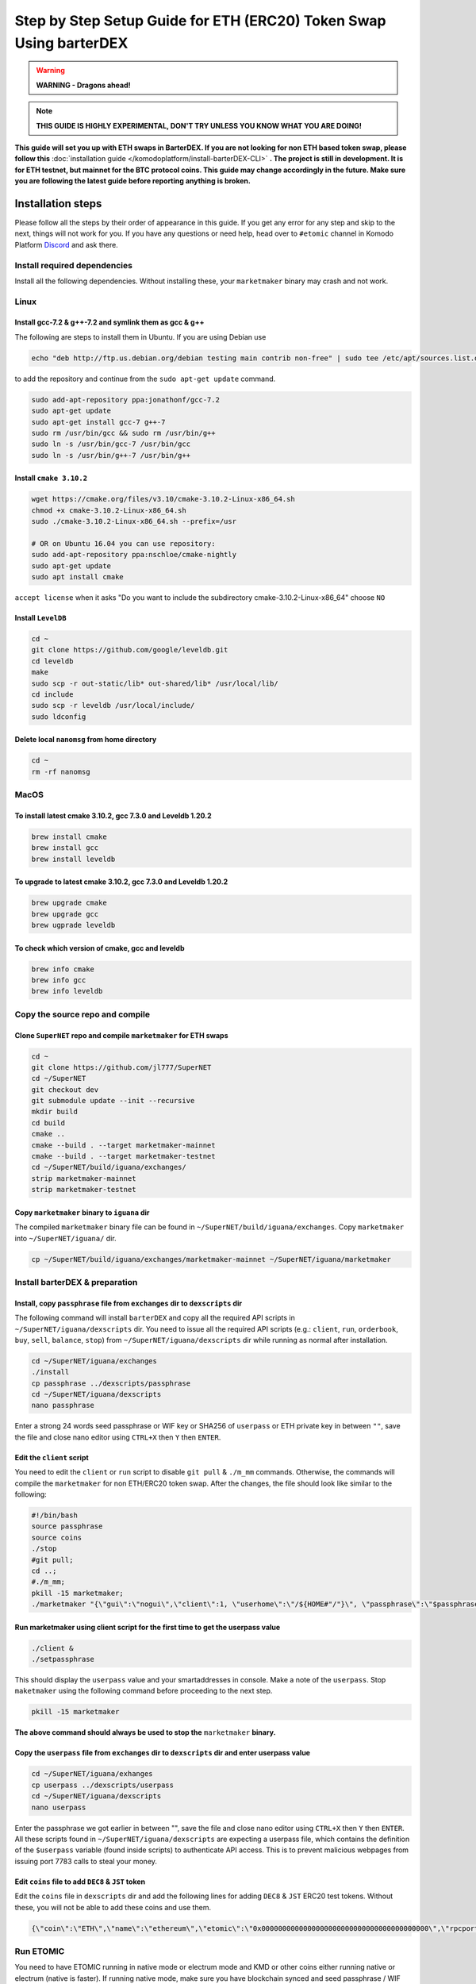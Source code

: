 *******************************************************************
Step by Step Setup Guide for ETH (ERC20) Token Swap Using barterDEX
*******************************************************************

.. warning::
	
	**WARNING - Dragons ahead!**

.. note::

	**THIS GUIDE IS HIGHLY EXPERIMENTAL, DON'T TRY UNLESS YOU KNOW WHAT YOU ARE DOING!**

**This guide will set you up with ETH swaps in BarterDEX. If you are not looking for non ETH based token swap, please follow this** :doc:`installation guide </komodoplatform/install-barterDEX-CLI>` **. The project is still in development. It is for ETH testnet, but mainnet for the BTC protocol coins. This guide may change accordingly in the future. Make sure you are following the latest guide before reporting anything is broken.**

Installation steps
==================

Please follow all the steps by their order of appearance in this guide. If you get any error for any step and skip to the next, things will not work for you. If you have any questions or need help, head over to ``#etomic`` channel in Komodo Platform `Discord <https://discord.gg/SCdf4eh>`_ and ask there.

Install required dependencies
-----------------------------

Install all the following dependencies. Without installing these, your ``marketmaker`` binary may crash and not work.

Linux
-----

Install gcc-7.2 & g++-7.2 and symlink them as gcc & g++
^^^^^^^^^^^^^^^^^^^^^^^^^^^^^^^^^^^^^^^^^^^^^^^^^^^^^^^

The following are steps to install them in Ubuntu. If you are using Debian use 

.. code-block:: shell

	echo "deb http://ftp.us.debian.org/debian testing main contrib non-free" | sudo tee /etc/apt/sources.list.d/forgcc.list 

to add the repository and continue from the ``sudo apt-get update`` command.

.. code-block:: shell

	sudo add-apt-repository ppa:jonathonf/gcc-7.2
	sudo apt-get update
	sudo apt-get install gcc-7 g++-7
	sudo rm /usr/bin/gcc && sudo rm /usr/bin/g++
	sudo ln -s /usr/bin/gcc-7 /usr/bin/gcc
	sudo ln -s /usr/bin/g++-7 /usr/bin/g++

Install ``cmake 3.10.2``
^^^^^^^^^^^^^^^^^^^^^^^^

.. code-block:: shell

	wget https://cmake.org/files/v3.10/cmake-3.10.2-Linux-x86_64.sh
	chmod +x cmake-3.10.2-Linux-x86_64.sh
	sudo ./cmake-3.10.2-Linux-x86_64.sh --prefix=/usr

	# OR on Ubuntu 16.04 you can use repository:
	sudo add-apt-repository ppa:nschloe/cmake-nightly
	sudo apt-get update
	sudo apt install cmake

``accept license`` when it asks "Do you want to include the subdirectory cmake-3.10.2-Linux-x86_64" choose ``NO``

Install ``LevelDB``
^^^^^^^^^^^^^^^^^^^

.. code-block:: shell

	cd ~
	git clone https://github.com/google/leveldb.git
	cd leveldb
	make  
	sudo scp -r out-static/lib* out-shared/lib* /usr/local/lib/
	cd include
	sudo scp -r leveldb /usr/local/include/
	sudo ldconfig

Delete local ``nanomsg`` from home directory
^^^^^^^^^^^^^^^^^^^^^^^^^^^^^^^^^^^^^^^^^^^^

.. code-block:: shell

	cd ~
	rm -rf nanomsg

MacOS
-----

To install latest cmake 3.10.2, gcc 7.3.0 and Leveldb 1.20.2
^^^^^^^^^^^^^^^^^^^^^^^^^^^^^^^^^^^^^^^^^^^^^^^^^^^^^^^^^^^^

.. code-block:: shell

	brew install cmake
	brew install gcc
	brew install leveldb

To upgrade to latest cmake 3.10.2, gcc 7.3.0 and Leveldb 1.20.2
^^^^^^^^^^^^^^^^^^^^^^^^^^^^^^^^^^^^^^^^^^^^^^^^^^^^^^^^^^^^^^^

.. code-block:: shell

	brew upgrade cmake
	brew upgrade gcc
	brew ugprade leveldb

To check which version of cmake, gcc and leveldb
^^^^^^^^^^^^^^^^^^^^^^^^^^^^^^^^^^^^^^^^^^^^^^^^

.. code-block:: shell

	brew info cmake
	brew info gcc
	brew info leveldb

Copy the source repo and compile
--------------------------------

Clone ``SuperNET`` repo and compile ``marketmaker`` for ETH swaps
^^^^^^^^^^^^^^^^^^^^^^^^^^^^^^^^^^^^^^^^^^^^^^^^^^^^^^^^^^^^^^^^^

.. code-block:: shell

	cd ~
	git clone https://github.com/jl777/SuperNET
	cd ~/SuperNET
	git checkout dev
	git submodule update --init --recursive
	mkdir build
	cd build
	cmake ..
	cmake --build . --target marketmaker-mainnet
	cmake --build . --target marketmaker-testnet
	cd ~/SuperNET/build/iguana/exchanges/
	strip marketmaker-mainnet
	strip marketmaker-testnet

Copy ``marketmaker`` binary to ``iguana`` dir
^^^^^^^^^^^^^^^^^^^^^^^^^^^^^^^^^^^^^^^^^^^^^

The compiled ``marketmaker`` binary file can be found in ``~/SuperNET/build/iguana/exchanges``. Copy ``marketmaker`` into ``~/SuperNET/iguana/`` dir.

.. code-block:: shell

	cp ~/SuperNET/build/iguana/exchanges/marketmaker-mainnet ~/SuperNET/iguana/marketmaker

Install barterDEX & preparation
-------------------------------

Install, copy ``passphrase`` file from ``exchanges`` dir to ``dexscripts`` dir
^^^^^^^^^^^^^^^^^^^^^^^^^^^^^^^^^^^^^^^^^^^^^^^^^^^^^^^^^^^^^^^^^^^^^^^^^^^^^^

The following command will install ``barterDEX`` and copy all the required API scripts in ``~/SuperNET/iguana/dexscripts`` dir. You need to issue all the required API scripts (e.g.: ``client``, ``run``, ``orderbook``, ``buy``, ``sell``, ``balance``, ``stop``) from ``~/SuperNET/iguana/dexscripts`` dir while running as normal after installation.

.. code-block:: shell

	cd ~/SuperNET/iguana/exchanges
	./install
	cp passphrase ../dexscripts/passphrase
	cd ~/SuperNET/iguana/dexscripts
	nano passphrase

Enter a strong 24 words seed passphrase or WIF key or SHA256 of ``userpass`` or ETH private key in between ``""``, save the file and close nano editor using ``CTRL+X`` then ``Y`` then ``ENTER``.

Edit the ``client`` script
^^^^^^^^^^^^^^^^^^^^^^^^^^

You need to edit the ``client`` or ``run`` script to disable ``git pull`` & ``./m_mm`` commands. Otherwise, the commands will compile the ``marketmaker`` for non ETH/ERC20 token swap. After the changes, the file should look like similar to the following:

.. code-block:: shell

	#!/bin/bash
	source passphrase
	source coins
	./stop
	#git pull;
	cd ..; 
	#./m_mm;
	pkill -15 marketmaker; 
	./marketmaker "{\"gui\":\"nogui\",\"client\":1, \"userhome\":\"/${HOME#"/"}\", \"passphrase\":\"$passphrase\", \"coins\":$coins}" &

Run marketmaker using client script for the first time to get the userpass value
^^^^^^^^^^^^^^^^^^^^^^^^^^^^^^^^^^^^^^^^^^^^^^^^^^^^^^^^^^^^^^^^^^^^^^^^^^^^^^^^

.. code-block:: shell

	./client &
	./setpassphrase

This should display the ``userpass`` value and your smartaddresses in console. Make a note of the ``userpass``. Stop ``maketmaker`` using the following command before proceeding to the next step.

.. code-block:: shell

	pkill -15 marketmaker

**The above command should always be used to stop the** ``marketmaker`` **binary.**

Copy the ``userpass`` file from ``exchanges`` dir to ``dexscripts`` dir and enter userpass value
^^^^^^^^^^^^^^^^^^^^^^^^^^^^^^^^^^^^^^^^^^^^^^^^^^^^^^^^^^^^^^^^^^^^^^^^^^^^^^^^^^^^^^^^^^^^^^^^

.. code-block:: shell

	cd ~/SuperNET/iguana/exhanges
	cp userpass ../dexscripts/userpass
	cd ~/SuperNET/iguana/dexscripts
	nano userpass

Enter the passphrase we got earlier in between "", save the file and close nano editor using ``CTRL+X`` then ``Y`` then ``ENTER``. All these scripts found in ``~/SuperNET/iguana/dexscripts`` are expecting a userpass file, which contains the definition of the ``$userpass`` variable (found inside scripts) to authenticate API access. This is to prevent malicious webpages from issuing port 7783 calls to steal your money.

Edit ``coins`` file to add ``DEC8`` & ``JST`` token
^^^^^^^^^^^^^^^^^^^^^^^^^^^^^^^^^^^^^^^^^^^^^^^^^^^

Edit the ``coins`` file in ``dexscripts`` dir and add the following lines for adding ``DEC8`` & ``JST`` ERC20 test tokens. Without these, you will not be able to add these coins and use them.

.. code-block:: shell

	{\"coin\":\"ETH\",\"name\":\"ethereum\",\"etomic\":\"0x0000000000000000000000000000000000000000\",\"rpcport\":80}, 	{\"coin\":\"JST\",\"name\":\"JST\",\"etomic\":\"0x996a8ae0304680f6a69b8a9d7c6e37d65ab5ab56\",\"rpcport\":80}, 	{\"coin\":\"DEC8\",\"name\":\"DEC8\",\"etomic\":\"0x3ab100442484dc2414aa75b2952a0a6f03f8abfd\",\"rpcport\":80}, 	{\"coin\":\"EOS\",\"name\":\"EOS\",\"etomic\":\"0x86fa049857e0209aa7d9e616f7eb3b3b78ecfdb0\",\"rpcport\":80},

Run ETOMIC
----------

You need to have ETOMIC running in native mode or electrum mode and KMD or other coins either running native or electrum (native is faster). If running native mode, make sure you have blockchain synced and seed passphrase / WIF key / private key imported into the chain.

For ETOMIC you need to have utxos. You can get free BEER from `this faucet`_ and swap it for ETOMIC in normal BarterDEX. You also need to have ETH testnet coins as long as we are testing testnet. Use main-net ETH when testing main-net. If you are unsure which net to use, ask in `Discord <https://discord.gg/SCdf4eh >`_.

.. code-block:: shell

	cd ~/SuperNET/iguana/dexscripts
	./client &
	./setpassphrase

Then, we need to enable ETH and other coins/tokens to start trading. Check the following example script:

Example ``enable`` script:

.. code-block:: shell

	#!/bin/bash
	source userpass
	curl --url "http://127.0.0.1:7783" --data "{\"userpass\":\"$userpass\",\"method\":\"enable\",\"coin\":\"BEER\"}"
	curl --url "http://127.0.0.1:7783" --data "{\"userpass\":\"$userpass\",\"method\":\"enable\",\"coin\":\"ETOMIC\"}"
	curl --url "http://127.0.0.1:7783" --data "{\"userpass\":\"$userpass\",\"method\":\"enable\",\"coin\":\"DEC8\"}"
	curl --url "http://127.0.0.1:7783" --data "{\"userpass\":\"$userpass\",\"method\":\"enable\",\"coin\":\"JST\"}"
	curl --url "http://127.0.0.1:7783" --data "{\"userpass\":\"$userpass\",\"method\":\"enable\",\"coin\":\"ETH\"}"

And, rest of things are same as normal BarterDEX. More helpful info is available in the following links: :doc:`Komodo Platform HOME </home-komodo-platform>`, :doc:`BarterDEX API Summary </komodoplatform/barterDEX-API>` , https://github.com/KomodoPlatform/KomodoPlatform/wiki/Enabling-Native-Wallet-Coins-for-Trading , https://github.com/KomodoPlatform/KomodoPlatform/wiki/Enabling-Electrum-Wallet-Coins , https://github.com/KomodoPlatform/KomodoPlatform/wiki/Electrum-servers-list , https://github.com/KomodoPlatform/KomodoPlatform/wiki/Trade

.. _this faucet : http://atomicexplorer.com/#/faucet
